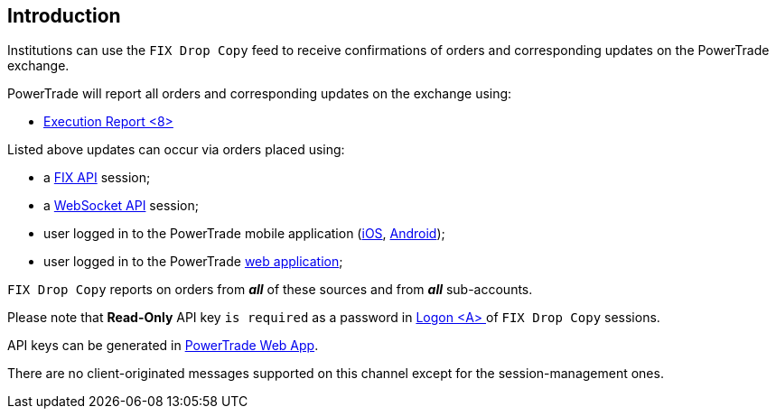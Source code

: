 == *Introduction*

Institutions can use the `FIX Drop Copy` feed to receive confirmations of orders and corresponding updates on the PowerTrade exchange.

PowerTrade will report all orders and corresponding updates on the exchange using:

====
* <<FIX_Execution_Report,Execution Report <8> >>
//* Trade Capture Report <AE>.
====


Listed above updates can occur via orders placed using:
====
* a https://htmlpreview.github.io/?https://github.com/Power-Trade/fix-api-clients/blob/develop/docs/OrderEntry.html[FIX API] session;
//* a https://docs.api.power.trade/[REST API] session;
* a https://docs.api.power.trade/[WebSocket API] session;
* user logged in to the PowerTrade mobile application (https://apps.apple.com/app/apple-store/id1548085709?pt=122484983&ct=Home%20Page&mt=8[iOS], https://play.google.com/store/apps/details?id=com.pt.powertrade&referrer=utm_source%3DHome%2520Page[Android]);
* user logged in to the PowerTrade https://app.power.trade/[web application];
====
====
`FIX Drop Copy` reports on orders from *_all_* of these sources and from *_all_* sub-accounts.
//, distinguished by the value supplied in the PartyID <448> field.
====

====
Please note that *Read-Only* API key `is required` as a password in <<FIX_Logon, Logon <A> >> of `FIX Drop Copy` sessions.

API keys can be generated in https://app.power.trade/api-keys[PowerTrade Web App].
====

There are no client-originated messages supported on this channel except for the session-management ones.

// include::../FIX/survey.asciidoc[]
